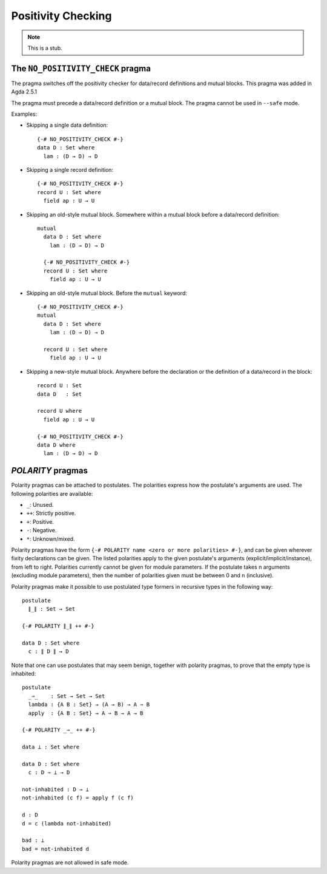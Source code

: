 ..
  ::
  module language.positivity-checking where

.. _positivity-checking:

*******************
Positivity Checking
*******************

.. note::
   This is a stub.

.. _no_positivity_check_pragma:

The ``NO_POSITIVITY_CHECK`` pragma
__________________________________

..
  ::
  module no-positivity-check-pragma where

The pragma switches off the positivity checker for data/record
definitions and mutual blocks. This pragma was added in Agda 2.5.1

The pragma must precede a data/record definition or a mutual
block. The pragma cannot be used in ``--safe`` mode.

Examples:

..
  ::
    module single where

* Skipping a single data definition::

      {-# NO_POSITIVITY_CHECK #-}
      data D : Set where
        lam : (D → D) → D

* Skipping a single record definition::

      {-# NO_POSITIVITY_CHECK #-}
      record U : Set where
        field ap : U → U

..
  ::
    module old-style-record where

* Skipping an old-style mutual block. Somewhere within a mutual block
  before a data/record definition::

      mutual
        data D : Set where
          lam : (D → D) → D

        {-# NO_POSITIVITY_CHECK #-}
        record U : Set where
          field ap : U → U

..
  ::
    module old-style-mutual where

* Skipping an old-style mutual block. Before the ``mutual`` keyword::

      {-# NO_POSITIVITY_CHECK #-}
      mutual
        data D : Set where
          lam : (D → D) → D

        record U : Set where
          field ap : U → U

..
  ::
    module new-style-mutual where

* Skipping a new-style mutual block. Anywhere before the declaration
  or the definition of a data/record in the block::

      record U : Set
      data D   : Set

      record U where
        field ap : U → U

      {-# NO_POSITIVITY_CHECK #-}
      data D where
        lam : (D → D) → D

.. _polarity_pragma:

`POLARITY` pragmas
__________________

..
  ::
  module polarity-pragmas where

Polarity pragmas can be attached to postulates. The polarities express
how the postulate's arguments are used. The following polarities
are available:

* ``_``:  Unused.
* ``++``: Strictly positive.
* ``+``:  Positive.
* ``-``:  Negative.
* ``*``:  Unknown/mixed.

Polarity pragmas have the form ``{-# POLARITY name <zero or more
polarities> #-}``, and can be given wherever fixity declarations can
be given. The listed polarities apply to the given postulate's
arguments (explicit/implicit/instance), from left to right. Polarities
currently cannot be given for module parameters. If the postulate
takes n arguments (excluding module parameters), then the number of
polarities given must be between 0 and n (inclusive).

Polarity pragmas make it possible to use postulated type formers in
recursive types in the following way:
::

    postulate
      ∥_∥ : Set → Set

    {-# POLARITY ∥_∥ ++ #-}

    data D : Set where
      c : ∥ D ∥ → D

..
  ::
  module proof-of-bottom where

Note that one can use postulates that may seem benign, together with
polarity pragmas, to prove that the empty type is inhabited::

    postulate
      _⇒_    : Set → Set → Set
      lambda : {A B : Set} → (A → B) → A ⇒ B
      apply  : {A B : Set} → A ⇒ B → A → B

    {-# POLARITY _⇒_ ++ #-}

    data ⊥ : Set where

    data D : Set where
      c : D ⇒ ⊥ → D

    not-inhabited : D → ⊥
    not-inhabited (c f) = apply f (c f)

    d : D
    d = c (lambda not-inhabited)

    bad : ⊥
    bad = not-inhabited d

Polarity pragmas are not allowed in safe mode.
